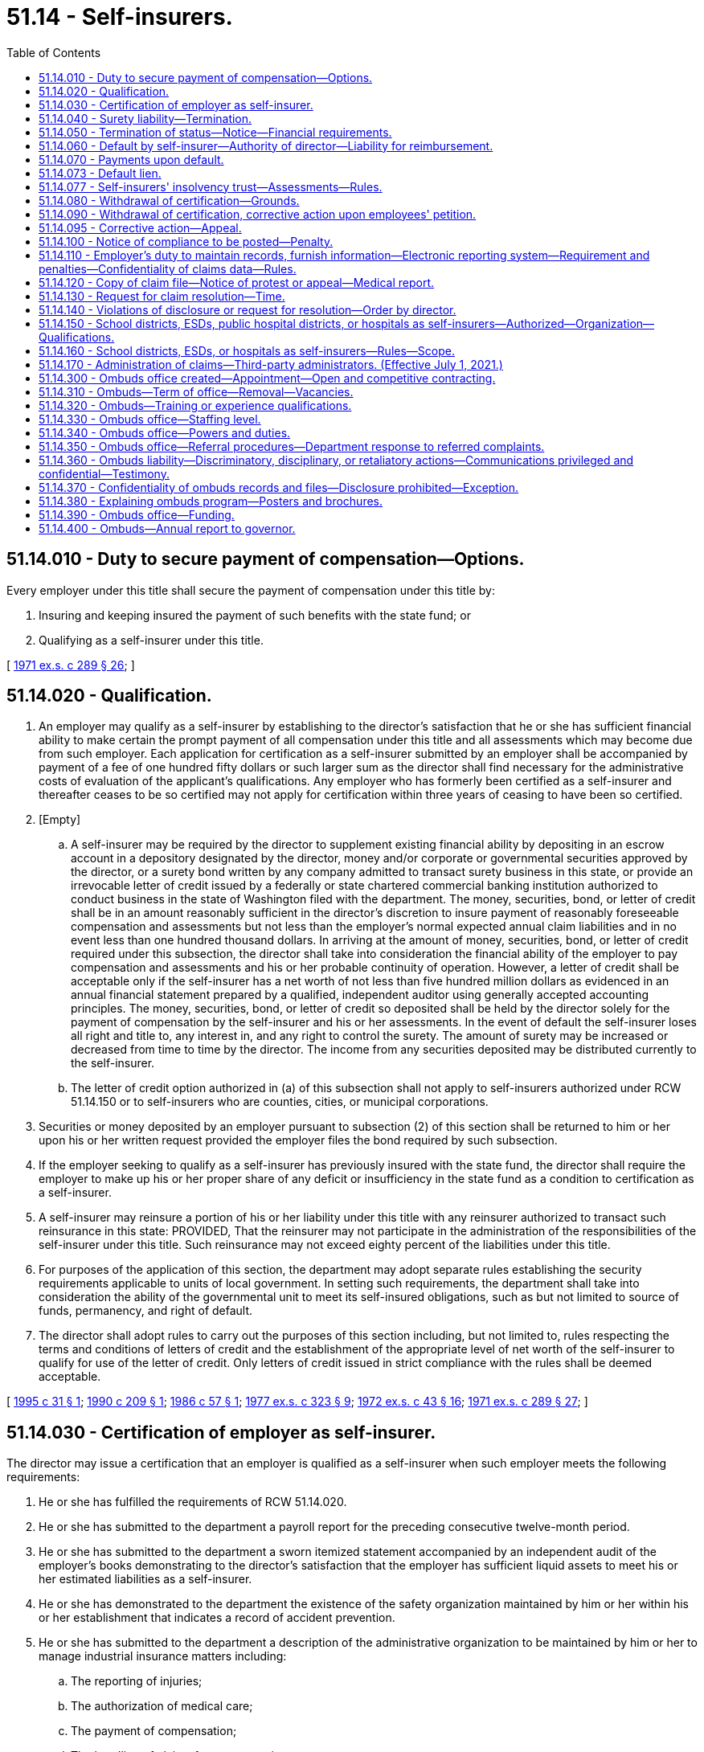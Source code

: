 = 51.14 - Self-insurers.
:toc:

== 51.14.010 - Duty to secure payment of compensation—Options.
Every employer under this title shall secure the payment of compensation under this title by:

. Insuring and keeping insured the payment of such benefits with the state fund; or

. Qualifying as a self-insurer under this title.

[ http://leg.wa.gov/CodeReviser/documents/sessionlaw/1971ex1c289.pdf?cite=1971%20ex.s.%20c%20289%20§%2026[1971 ex.s. c 289 § 26]; ]

== 51.14.020 - Qualification.
. An employer may qualify as a self-insurer by establishing to the director's satisfaction that he or she has sufficient financial ability to make certain the prompt payment of all compensation under this title and all assessments which may become due from such employer. Each application for certification as a self-insurer submitted by an employer shall be accompanied by payment of a fee of one hundred fifty dollars or such larger sum as the director shall find necessary for the administrative costs of evaluation of the applicant's qualifications. Any employer who has formerly been certified as a self-insurer and thereafter ceases to be so certified may not apply for certification within three years of ceasing to have been so certified.

. [Empty]
.. A self-insurer may be required by the director to supplement existing financial ability by depositing in an escrow account in a depository designated by the director, money and/or corporate or governmental securities approved by the director, or a surety bond written by any company admitted to transact surety business in this state, or provide an irrevocable letter of credit issued by a federally or state chartered commercial banking institution authorized to conduct business in the state of Washington filed with the department. The money, securities, bond, or letter of credit shall be in an amount reasonably sufficient in the director's discretion to insure payment of reasonably foreseeable compensation and assessments but not less than the employer's normal expected annual claim liabilities and in no event less than one hundred thousand dollars. In arriving at the amount of money, securities, bond, or letter of credit required under this subsection, the director shall take into consideration the financial ability of the employer to pay compensation and assessments and his or her probable continuity of operation. However, a letter of credit shall be acceptable only if the self-insurer has a net worth of not less than five hundred million dollars as evidenced in an annual financial statement prepared by a qualified, independent auditor using generally accepted accounting principles. The money, securities, bond, or letter of credit so deposited shall be held by the director solely for the payment of compensation by the self-insurer and his or her assessments. In the event of default the self-insurer loses all right and title to, any interest in, and any right to control the surety. The amount of surety may be increased or decreased from time to time by the director. The income from any securities deposited may be distributed currently to the self-insurer.

.. The letter of credit option authorized in (a) of this subsection shall not apply to self-insurers authorized under RCW 51.14.150 or to self-insurers who are counties, cities, or municipal corporations.

. Securities or money deposited by an employer pursuant to subsection (2) of this section shall be returned to him or her upon his or her written request provided the employer files the bond required by such subsection.

. If the employer seeking to qualify as a self-insurer has previously insured with the state fund, the director shall require the employer to make up his or her proper share of any deficit or insufficiency in the state fund as a condition to certification as a self-insurer.

. A self-insurer may reinsure a portion of his or her liability under this title with any reinsurer authorized to transact such reinsurance in this state: PROVIDED, That the reinsurer may not participate in the administration of the responsibilities of the self-insurer under this title. Such reinsurance may not exceed eighty percent of the liabilities under this title.

. For purposes of the application of this section, the department may adopt separate rules establishing the security requirements applicable to units of local government. In setting such requirements, the department shall take into consideration the ability of the governmental unit to meet its self-insured obligations, such as but not limited to source of funds, permanency, and right of default.

. The director shall adopt rules to carry out the purposes of this section including, but not limited to, rules respecting the terms and conditions of letters of credit and the establishment of the appropriate level of net worth of the self-insurer to qualify for use of the letter of credit. Only letters of credit issued in strict compliance with the rules shall be deemed acceptable.

[ http://lawfilesext.leg.wa.gov/biennium/1995-96/Pdf/Bills/Session%20Laws/Senate/5668.SL.pdf?cite=1995%20c%2031%20§%201[1995 c 31 § 1]; http://leg.wa.gov/CodeReviser/documents/sessionlaw/1990c209.pdf?cite=1990%20c%20209%20§%201[1990 c 209 § 1]; http://leg.wa.gov/CodeReviser/documents/sessionlaw/1986c57.pdf?cite=1986%20c%2057%20§%201[1986 c 57 § 1]; http://leg.wa.gov/CodeReviser/documents/sessionlaw/1977ex1c323.pdf?cite=1977%20ex.s.%20c%20323%20§%209[1977 ex.s. c 323 § 9]; http://leg.wa.gov/CodeReviser/documents/sessionlaw/1972ex1c43.pdf?cite=1972%20ex.s.%20c%2043%20§%2016[1972 ex.s. c 43 § 16]; http://leg.wa.gov/CodeReviser/documents/sessionlaw/1971ex1c289.pdf?cite=1971%20ex.s.%20c%20289%20§%2027[1971 ex.s. c 289 § 27]; ]

== 51.14.030 - Certification of employer as self-insurer.
The director may issue a certification that an employer is qualified as a self-insurer when such employer meets the following requirements:

. He or she has fulfilled the requirements of RCW 51.14.020.

. He or she has submitted to the department a payroll report for the preceding consecutive twelve-month period.

. He or she has submitted to the department a sworn itemized statement accompanied by an independent audit of the employer's books demonstrating to the director's satisfaction that the employer has sufficient liquid assets to meet his or her estimated liabilities as a self-insurer.

. He or she has demonstrated to the department the existence of the safety organization maintained by him or her within his or her establishment that indicates a record of accident prevention.

. He or she has submitted to the department a description of the administrative organization to be maintained by him or her to manage industrial insurance matters including:

.. The reporting of injuries;

.. The authorization of medical care;

.. The payment of compensation;

.. The handling of claims for compensation;

.. The name and location of each business location of the employer; and

.. The qualifications of the personnel of the employer to perform this service.

. He or she has demonstrated to the department the ability and commitment to submit electronically the claims [data] required by RCW 51.14.110.

Such certification shall remain in effect until withdrawn by the director or surrendered by the employer with the approval of the director. An employer's qualification as a self-insurer shall become effective on the date of certification or any date specified in the certificate after the date of certification.

[ http://lawfilesext.leg.wa.gov/biennium/2005-06/Pdf/Bills/Session%20Laws/House/1310-S.SL.pdf?cite=2005%20c%20145%20§%203[2005 c 145 § 3]; http://leg.wa.gov/CodeReviser/documents/sessionlaw/1977ex1c323.pdf?cite=1977%20ex.s.%20c%20323%20§%2010[1977 ex.s. c 323 § 10]; http://leg.wa.gov/CodeReviser/documents/sessionlaw/1971ex1c289.pdf?cite=1971%20ex.s.%20c%20289%20§%2028[1971 ex.s. c 289 § 28]; ]

== 51.14.040 - Surety liability—Termination.
. The surety on a bond filed by a self-insurer pursuant to this title may terminate its liability thereon by giving the director written notice stating when, not less than thirty days thereafter, such termination shall be effective.

. In case of such termination, the surety shall remain liable, in accordance with the terms of the bond, with respect to future compensation for injuries to employees of the self-insurer occurring prior to the termination of the surety's liability.

. If the bond is terminated for any reason other than the employer's terminating his or her status as a self-insurer, the employer shall, prior to the date of termination of the surety's liability, otherwise comply with the requirements of this title.

. The liability of a surety on any bond filed pursuant to this section shall be released and extinguished and the bond returned to the employer or surety provided either such liability is secured by another bond filed, or money or securities deposited as required by this title.

[ http://lawfilesext.leg.wa.gov/biennium/2009-10/Pdf/Bills/Session%20Laws/Senate/6239-S.SL.pdf?cite=2010%20c%208%20§%2014003[2010 c 8 § 14003]; http://leg.wa.gov/CodeReviser/documents/sessionlaw/1971ex1c289.pdf?cite=1971%20ex.s.%20c%20289%20§%2029[1971 ex.s. c 289 § 29]; ]

== 51.14.050 - Termination of status—Notice—Financial requirements.
. Any employer may at any time terminate his or her status as a self-insurer by giving the director written notice stating when, not less than thirty days thereafter, such termination shall be effective, provided such termination shall not be effective until the employer either shall have ceased to be an employer or shall have filed with the director for state industrial insurance coverage under this title.

. An employer who ceases to be a self-insurer, and who so files with the director, must maintain money, securities, or surety bonds deemed sufficient in the director's discretion to cover the entire liability of such employer for injuries or occupational diseases to his or her employees which occurred during the period of self-insurance: PROVIDED, That the director may agree for the medical aid and accident funds to assume the obligation of such claims, in whole or in part, and shall adjust the employer's premium rate to provide for the payment of such obligations on behalf of the employer.

[ http://lawfilesext.leg.wa.gov/biennium/2009-10/Pdf/Bills/Session%20Laws/Senate/6239-S.SL.pdf?cite=2010%20c%208%20§%2014004[2010 c 8 § 14004]; http://leg.wa.gov/CodeReviser/documents/sessionlaw/1971ex1c289.pdf?cite=1971%20ex.s.%20c%20289%20§%2030[1971 ex.s. c 289 § 30]; ]

== 51.14.060 - Default by self-insurer—Authority of director—Liability for reimbursement.
. The director may, in cases of default upon any obligation under this title by the self-insurer, after ten days notice by certified mail to the defaulting self-insurer of the intention to do so, bring suit upon such bond or collect the interest and principal of any of the securities as they may become due or sell the securities or any of them as may be required or apply the money deposited, all in order to pay compensation and discharge the obligations of the defaulting self-insurer under this title.

. The director shall be authorized to fulfill the defaulting self-insured employer's obligations under this title from the defaulting self-insured employer's deposit or from other funds provided under this title for the satisfaction of claims against the defaulting self-insured employer. The defaulting self-insured employer is liable to and shall reimburse the director for the amounts necessary to fulfill the obligations of the defaulting self-insured employer that are in excess of the amounts received by the director from any bond filed, or securities or money deposited, by the defaulting self-insured employer pursuant to chapter 51.14 RCW. The amounts to be reimbursed shall include all amounts paid or payable as compensation under this title together with administrative costs, including attorneys' fees, and shall be considered taxes due the state of Washington.

. The department shall transfer the balance of any defaulted self-insured employer's deposit as required by RCW 51.14.020 into the insolvency trust fund when the following have occurred:

.. All claims against the defaulted self-insured employer are closed; and

.. The self-insured employer has been in default for ten years.

[ http://lawfilesext.leg.wa.gov/biennium/2009-10/Pdf/Bills/Session%20Laws/House/3061.SL.pdf?cite=2010%20c%20213%20§%202[2010 c 213 § 2]; http://leg.wa.gov/CodeReviser/documents/sessionlaw/1986c57.pdf?cite=1986%20c%2057%20§%202[1986 c 57 § 2]; http://leg.wa.gov/CodeReviser/documents/sessionlaw/1971ex1c289.pdf?cite=1971%20ex.s.%20c%20289%20§%2031[1971 ex.s. c 289 § 31]; ]

== 51.14.070 - Payments upon default.
Whenever compensation due under this title is not paid because of an uncorrected default of a self-insurer, such compensation shall be paid from the medical aid and accidents funds, and any moneys obtained by the director from the bonds or other security provided under RCW 51.14.020 shall be deposited to the appropriate fund for the payment of compensation and administrative costs, including attorneys' fees.

[ http://leg.wa.gov/CodeReviser/documents/sessionlaw/1986c57.pdf?cite=1986%20c%2057%20§%203[1986 c 57 § 3]; http://leg.wa.gov/CodeReviser/documents/sessionlaw/1971ex1c289.pdf?cite=1971%20ex.s.%20c%20289%20§%2036[1971 ex.s. c 289 § 36]; ]

== 51.14.073 - Default lien.
. In all cases of probate, insolvency, assignment for the benefit of creditors, or bankruptcy, the claim of the state for the amounts necessary to fulfill the obligations of a defaulting self-insured employer together with administrative costs and attorneys' fees is a lien prior to all other liens or claims and on a parity with prior tax liens and the mere existence of a default by a self-insured employer is sufficient to create the lien without any prior or subsequent action by the state. All administrators, receivers, and assignees for the benefit of creditors shall notify the director of such administration, receivership, or assignment within thirty days of their appointment or qualification.

. Separate and apart and in addition to the lien established by this section, the department may issue an assessment, as provided for in RCW 51.48.120, for the amount necessary to fulfill the defaulting self-insured employer's obligations, including all amounts paid and payable as compensation under this title and administrative costs, including attorneys' fees.

[ http://leg.wa.gov/CodeReviser/documents/sessionlaw/1986c57.pdf?cite=1986%20c%2057%20§%204[1986 c 57 § 4]; ]

== 51.14.077 - Self-insurers' insolvency trust—Assessments—Rules.
. A self-insurers' insolvency trust is established to provide for the unsecured benefits paid to the injured workers of self-insured employers under this title for insolvent or defaulting self-insured employers and for the department's associated administrative costs, including attorneys' fees. The self-insurers' insolvency trust shall be funded by an insolvency assessment which shall be levied on a post-insolvency basis and after the defaulting self-insured employer's security deposit, assets, and reinsurance, if any, have been exhausted. Insolvency assessments shall be imposed on all self-insured employers, except school districts, cities, and counties. The manner of imposing and collecting assessments to the insolvency fund shall be set forth in rules adopted by the department to ensure that self-insured employers pay into the fund in proportion to their claim costs. The department's rules shall provide that self-insured employers who have surrendered their certification shall be assessed for a period of not more than three calendar years following the termination date of their certification.

. The director shall adopt rules to carry out the purposes of this section, including but not limited to:

.. Governing the formation of the self-insurers' insolvency trust for the purpose of this chapter;

.. Governing the organization and operation of the self-insurers' insolvency trust to assure compliance with the requirements of this chapter;

.. Requiring adequate accountability of the collection and disbursement of funds in the self-insurers' insolvency trust; and

.. Any other provisions necessary to carry out the requirements of this chapter.

[ http://leg.wa.gov/CodeReviser/documents/sessionlaw/1986c57.pdf?cite=1986%20c%2057%20§%206[1986 c 57 § 6]; ]

== 51.14.080 - Withdrawal of certification—Grounds.
Certification of a self-insurer shall be withdrawn by the director upon one or more of the following grounds:

. The employer no longer meets the requirements of a self-insurer; or

. The self-insurer's deposit is insufficient; or

. The self-insurer intentionally or repeatedly induces employees to fail to report injuries, induces claimants to treat injuries in the course of employment as off-the-job injuries, persuades claimants to accept less than the compensation due, or unreasonably makes it necessary for claimants to resort to proceedings against the employer to obtain compensation; or

. The self-insurer habitually fails to comply with rules and regulations of the director regarding reports or other requirements necessary to carry out the purposes of this title; or

. The self-insurer habitually engages in a practice of arbitrarily or unreasonably refusing employment to applicants for employment or discharging employees because of nondisabling bodily conditions; or

. The self-insurer fails to pay an insolvency assessment under the procedures established pursuant to RCW 51.14.077.

[ http://leg.wa.gov/CodeReviser/documents/sessionlaw/1986c57.pdf?cite=1986%20c%2057%20§%207[1986 c 57 § 7]; http://leg.wa.gov/CodeReviser/documents/sessionlaw/1971ex1c289.pdf?cite=1971%20ex.s.%20c%20289%20§%2032[1971 ex.s. c 289 § 32]; ]

== 51.14.090 - Withdrawal of certification, corrective action upon employees' petition.
. Upon the petition of any employee or union or association having a substantial number of employees in the employ of the self-insurer the director or the director's designee may, in the director or designee's sole discretion, hold a hearing to determine whether or not there are grounds for the withdrawal of certification of a self-insurer or for corrective action by the department.

. The director shall serve upon the self-insurer and upon any employee or union or association having a substantial number of employees in the employ of said self-insurer, personally or by certified mail, a notice of intention to withdraw, or not to withdraw, certification of the self-insurer, which notice shall describe the nature and location or locations of the plants or operations involved; and the specific nature of the reasons for the decision. Similar notice shall be provided for decisions regarding corrective actions. The corrective action notice shall also include a directive to the self-insurer specifying the program deficiencies to be eliminated.

. If the decision is to withdraw certification, it shall include: The period of time within which the ground or grounds therefor existed or arose; and the date, not less than ninety days after the self-insurer's receipt of the notice, when the certification will be withdrawn.

. An appeal of any action taken by the director under this section may be taken by the self-insurer, or by any employee or union or association having a substantial number of employees in the employ of the self-insurer. Proceedings on the appeal shall be as prescribed in this title. Appeal by a self-insurer of notice of intention to withdraw certification or to take corrective action shall not act as a stay of the withdrawal or corrective action, unless the board or court, for good cause shown, orders otherwise.

. The director may adopt rules to carry out the purposes of this section.

[ http://lawfilesext.leg.wa.gov/biennium/1995-96/Pdf/Bills/Session%20Laws/Senate/6222.SL.pdf?cite=1996%20c%2058%20§%201[1996 c 58 § 1]; http://leg.wa.gov/CodeReviser/documents/sessionlaw/1983c21.pdf?cite=1983%20c%2021%20§%201[1983 c 21 § 1]; http://leg.wa.gov/CodeReviser/documents/sessionlaw/1971ex1c289.pdf?cite=1971%20ex.s.%20c%20289%20§%2033[1971 ex.s. c 289 § 33]; ]

== 51.14.095 - Corrective action—Appeal.
. The director shall take corrective action against a self-insured employer if the director determines that:

.. The employer is not following proper industrial insurance claims procedures;

.. The employer's accident prevention program is inadequate; or

.. Any condition described in RCW 51.14.080 (1) through (5) exists.

. Corrective actions may be taken upon the director's initiative or in response to a petition filed under RCW 51.14.090. Corrective actions which may be taken by the director shall include:

.. Probationary certification for a period of time determined by the director;

.. Mandatory training for employers in areas including claims management, safety procedures, and administrative reporting requirements; and

.. Monitoring of the activities of the employer to determine progress towards compliance.

The director shall adopt rules defining the corrective actions which may be taken in response to a given condition.

Corrective actions shall be limited to those described in (a), (b), and (c) of this subsection.

. Upon the termination of the corrective action, the director shall review the employer's program for compliance with state statutes and regulations. A written report regarding the employer's compliance shall be provided to the employer and to any party to a petition filed under RCW 51.14.090. If the director determines that compliance has been attained, no further action shall be taken. If compliance has not been attained, the director may take additional corrective action as defined in this section, or proceed toward decertification as described in RCW 51.14.080.

. An employer may appeal any action taken by the director under this section. Proceedings during the appeal shall be as prescribed in this title. An appeal by a self-insurer shall not act as a stay of the corrective action, unless the board or court, for good cause shown, orders otherwise.

. This section shall not be construed to limit the responsibilities or authority of the department under RCW 51.14.080 or 51.14.090.

[ http://leg.wa.gov/CodeReviser/documents/sessionlaw/1983c21.pdf?cite=1983%20c%2021%20§%202[1983 c 21 § 2]; ]

== 51.14.100 - Notice of compliance to be posted—Penalty.
. Every employer subject to the provisions of this title shall post and keep posted in a conspicuous place or places in and about his or her place or places of business a reasonable number of typewritten or printed notices of compliance substantially identical to a form prescribed by the director, stating that such employer is subject to the provisions of this title. Such notice shall advise whether the employer is self-insured or has insured with the department, and shall designate a person or persons on the premises to whom report of injury shall be made.

. Any employer who has failed to open an account with the department or qualify as a self-insurer shall not post or permit to be posted on or about his or her place of business or premises any notice of compliance with this title and any wilful violation of this subsection by any officer or supervisory employee of an employer shall be a misdemeanor.

[ http://lawfilesext.leg.wa.gov/biennium/2009-10/Pdf/Bills/Session%20Laws/Senate/6239-S.SL.pdf?cite=2010%20c%208%20§%2014005[2010 c 8 § 14005]; http://leg.wa.gov/CodeReviser/documents/sessionlaw/1971ex1c289.pdf?cite=1971%20ex.s.%20c%20289%20§%2034[1971 ex.s. c 289 § 34]; ]

== 51.14.110 - Employer's duty to maintain records, furnish information—Electronic reporting system—Requirement and penalties—Confidentiality of claims data—Rules.
. Every self-insurer shall maintain a record of all payments of compensation made under this title. The self-insurer shall furnish to the director all information the self-insurer has in its possession as to any disputed claim, upon forms approved by the director.

. [Empty]
.. The department shall establish an electronic reporting system for the submission to the department of specified self-insurance claims data to more effectively monitor the performance of self-insurers and to obtain claims information in an efficient manner.

.. Self-insurers shall submit claims data electronically in the format and frequency prescribed by the department.

.. Electronic submittal to the department of specified claims data is required to maintain self-insurance certification. The department shall establish an escalating schedule of penalties for noncompliance with this requirement, up to and including withdrawal of self-insurance certification.

.. Claims data reported to the department electronically by individual self-insurers are confidential in accordance with RCW 51.16.070 and 51.28.070. The department may publish, for statistical purposes, aggregated claims data that contain no personal identifiers.

. The department shall adopt rules to administer this section.

[ http://lawfilesext.leg.wa.gov/biennium/2005-06/Pdf/Bills/Session%20Laws/House/1310-S.SL.pdf?cite=2005%20c%20145%20§%202[2005 c 145 § 2]; 2005 c 145 § 1; http://leg.wa.gov/CodeReviser/documents/sessionlaw/1971ex1c289.pdf?cite=1971%20ex.s.%20c%20289%20§%2035[1971 ex.s. c 289 § 35]; ]

== 51.14.120 - Copy of claim file—Notice of protest or appeal—Medical report.
. The self-insurer shall provide, when authorized under RCW 51.28.070, a copy of the employee's claim file at no cost within fifteen days of receipt of a request by the employee or the employee's representative, and shall provide the physician performing an examination with all relevant medical records from the worker's claim file, but only to the extent required of the department under RCW 51.36.070. If the self-insured employer determines that release of the claim file to an unrepresented worker in whole or in part, may not be in the worker's best interests, the employer must submit a request for denial with an explanation along with a copy of that portion of the claim file not previously provided within twenty days after the request from the worker. In the case of second or subsequent requests, a reasonable charge for copying may be made. The self-insurer shall provide the entire contents of the claim file unless the request is for only a particular portion of the file. Any new material added to the claim file after the initial request shall be provided under the same terms and conditions as the initial request.

. The self-insurer shall transmit notice to the department of any protest or appeal by an employee relating to the administration of an industrial injury or occupational disease claim under this chapter within five working days of receipt. The date that the protest or appeal is received by the self-insurer shall be deemed to be the date the protest is received by the department for the purpose of RCW 51.52.050.

. The self-insurer shall submit a medical report with the request for closure of a claim under this chapter.

[ http://lawfilesext.leg.wa.gov/biennium/2001-02/Pdf/Bills/Session%20Laws/Senate/5205-S.SL.pdf?cite=2001%20c%20152%20§%201[2001 c 152 § 1]; http://lawfilesext.leg.wa.gov/biennium/1993-94/Pdf/Bills/Session%20Laws/Senate/5515-S.SL.pdf?cite=1993%20c%20122%20§%202[1993 c 122 § 2]; ]

== 51.14.130 - Request for claim resolution—Time.
The self-insurer shall request allowance or denial of a claim within sixty days from the date that the claim is filed. If the self-insurer fails to act within sixty days, the department shall promptly intervene and adjudicate the claim.

[ http://lawfilesext.leg.wa.gov/biennium/1993-94/Pdf/Bills/Session%20Laws/Senate/5515-S.SL.pdf?cite=1993%20c%20122%20§%203[1993 c 122 § 3]; ]

== 51.14.140 - Violations of disclosure or request for resolution—Order by director.
Failure of a self-insurer to comply with RCW 51.14.120 and 51.14.130 shall subject the self-insurer to a penalty under RCW 51.48.080, which shall accrue for the benefit of the employee. The director shall issue an order conforming with RCW 51.52.050 determining whether a violation has occurred within thirty days of a request by an employee.

[ http://lawfilesext.leg.wa.gov/biennium/1993-94/Pdf/Bills/Session%20Laws/Senate/5515-S.SL.pdf?cite=1993%20c%20122%20§%204[1993 c 122 § 4]; ]

== 51.14.150 - School districts, ESDs, public hospital districts, or hospitals as self-insurers—Authorized—Organization—Qualifications.
. For the purposes of this section, "hospital" means a hospital as defined in *RCW 70.41.020(2) or a psychiatric hospital regulated under chapter 71.12 RCW, but does not include beds utilized by a comprehensive cancer center for cancer research.

. [Empty]
.. Any two or more employers which are school districts or educational service districts, or (b) any two or more employers which are public hospital districts or hospitals, and are owned or operated by a state agency or municipal corporation of this state, or (c) any two or more employers which are hospitals, no one of which is owned or operated by a state agency or municipal corporation of this state, may enter into agreements to form self-insurance groups for the purposes of this chapter.

. No more than one group may be formed under subsection (2)(b) of this section and no more than one group may be formed under subsection (2)(c) of this section.

. The self-insurance groups shall be organized and operated under rules promulgated by the director under RCW 51.14.160. Such a self-insurance group shall be deemed an employer for the purposes of this chapter, and may qualify as a self-insurer if it meets all the other requirements of this chapter.

[ http://lawfilesext.leg.wa.gov/biennium/1997-98/Pdf/Bills/Session%20Laws/Senate/5211.SL.pdf?cite=1997%20c%2035%20§%201[1997 c 35 § 1]; http://lawfilesext.leg.wa.gov/biennium/1993-94/Pdf/Bills/Session%20Laws/House/1351.SL.pdf?cite=1993%20c%20158%20§%201[1993 c 158 § 1]; http://leg.wa.gov/CodeReviser/documents/sessionlaw/1983c174.pdf?cite=1983%20c%20174%20§%202[1983 c 174 § 2]; http://leg.wa.gov/CodeReviser/documents/sessionlaw/1982c191.pdf?cite=1982%20c%20191%20§%207[1982 c 191 § 7]; ]

== 51.14.160 - School districts, ESDs, or hospitals as self-insurers—Rules—Scope.
The director shall promulgate rules to carry out the purposes of RCW 51.14.150:

. Governing the formation of self-insurance groups for the purposes of this chapter;

. Governing the organization and operation of the groups to assure their compliance with the requirements of this chapter;

. Requiring adequate monetary reserves, determined under accepted actuarial practices, to be maintained by each group to assure financial solvency of the group; and

. Requiring each group to carry adequate reinsurance.

[ http://leg.wa.gov/CodeReviser/documents/sessionlaw/1983c174.pdf?cite=1983%20c%20174%20§%203[1983 c 174 § 3]; http://leg.wa.gov/CodeReviser/documents/sessionlaw/1982c191.pdf?cite=1982%20c%20191%20§%208[1982 c 191 § 8]; ]

== 51.14.170 - Administration of claims—Third-party administrators. (Effective July 1, 2021.)
. Self-insured employers may elect to have their claims administered by a third party or they may elect to self-administer their claims. Third-party administrators given the responsibility of administering the claims of workers by an employer shall be licensed by the department. All employer claims administrators given the responsibility of administering the claims of workers shall maintain certification established by the department.

. The department shall adopt rules to administer this section. The rules for licensing third-party administrators must:

.. Incorporate the department's rules for self-insurers in effect as of March 2020;

.. Include criteria for determining appropriate penalties for violation of their responsibilities and duties, including managing claims, engaging in the department's management of claims, coordinating proper employment of injured workers during the pendency of the worker's claim, making requests of the department in individual cases, or participating in appeals involving a worker's benefits in a way that furthers the purpose of this title;

.. Consider recognized and approved claim processing practices within the industrial insurance industry, and the industrial insurance laws and rules of this state;

.. Consider similar licensure rules under the insurance laws and rules of this state; and

.. Include requirements for maintaining a license, and any penalties for violation of those licensing requirements.

[ http://lawfilesext.leg.wa.gov/biennium/2019-20/Pdf/Bills/Session%20Laws/House/2409-S.SL.pdf?cite=2020%20c%20277%20§%208[2020 c 277 § 8]; ]

== 51.14.300 - Ombuds office created—Appointment—Open and competitive contracting.
The office of the ombuds for workers of industrial insurance self-insured employers is created. The ombuds shall be appointed by the governor and report directly to the director of the department. The office of the ombuds may be openly and competitively contracted by the governor in accordance with chapter 39.26 RCW but shall not be physically housed within the industrial insurance division.

[ http://lawfilesext.leg.wa.gov/biennium/2013-14/Pdf/Bills/Session%20Laws/Senate/5077-S.SL.pdf?cite=2013%20c%2023%20§%20105[2013 c 23 § 105]; http://lawfilesext.leg.wa.gov/biennium/2007-08/Pdf/Bills/Session%20Laws/Senate/5053-S.SL.pdf?cite=2007%20c%20281%20§%201[2007 c 281 § 1]; ]

== 51.14.310 - Ombuds—Term of office—Removal—Vacancies.
The person appointed ombuds shall hold office for a term of six years and shall continue to hold office until reappointed or until his or her successor is appointed. The governor may remove the ombuds only for neglect of duty, misconduct, or inability to perform duties. Any vacancy shall be filled by similar appointment for the remainder of the unexpired term.

[ http://lawfilesext.leg.wa.gov/biennium/2013-14/Pdf/Bills/Session%20Laws/Senate/5077-S.SL.pdf?cite=2013%20c%2023%20§%20106[2013 c 23 § 106]; http://lawfilesext.leg.wa.gov/biennium/2007-08/Pdf/Bills/Session%20Laws/Senate/5053-S.SL.pdf?cite=2007%20c%20281%20§%202[2007 c 281 § 2]; ]

== 51.14.320 - Ombuds—Training or experience qualifications.
Any ombuds appointed under this chapter shall have training or experience, or both, in the following areas:

. Washington state industrial insurance including self-insurance programs;

. The Washington state legal system;

. Dispute or problem resolution techniques, including investigation, mediation, and negotiation.

[ http://lawfilesext.leg.wa.gov/biennium/2013-14/Pdf/Bills/Session%20Laws/Senate/5077-S.SL.pdf?cite=2013%20c%2023%20§%20107[2013 c 23 § 107]; http://lawfilesext.leg.wa.gov/biennium/2007-08/Pdf/Bills/Session%20Laws/Senate/5053-S.SL.pdf?cite=2007%20c%20281%20§%203[2007 c 281 § 3]; ]

== 51.14.330 - Ombuds office—Staffing level.
During the first two years after the office of the ombuds is created, the staffing level shall be no more than four persons, including the ombuds and any administrative staff. Thereafter, the staffing levels shall be determined based upon the office of the ombuds's workload and whether any additional locations are needed.

[ http://lawfilesext.leg.wa.gov/biennium/2013-14/Pdf/Bills/Session%20Laws/Senate/5077-S.SL.pdf?cite=2013%20c%2023%20§%20108[2013 c 23 § 108]; http://lawfilesext.leg.wa.gov/biennium/2007-08/Pdf/Bills/Session%20Laws/Senate/5053-S.SL.pdf?cite=2007%20c%20281%20§%204[2007 c 281 § 4]; ]

== 51.14.340 - Ombuds office—Powers and duties.
The office of the ombuds shall have the following powers and duties:

. To act as an advocate for injured workers of self-insured employers;

. To offer and provide information on industrial insurance as appropriate to workers of self-insured employers;

. To identify, investigate, and facilitate resolution of industrial insurance complaints from workers of self-insured employers;

. To maintain a statewide toll-free telephone number for the receipt of complaints and inquiries; and

. To refer complaints to the department when appropriate.

[ http://lawfilesext.leg.wa.gov/biennium/2013-14/Pdf/Bills/Session%20Laws/Senate/5077-S.SL.pdf?cite=2013%20c%2023%20§%20109[2013 c 23 § 109]; http://lawfilesext.leg.wa.gov/biennium/2007-08/Pdf/Bills/Session%20Laws/Senate/5053-S.SL.pdf?cite=2007%20c%20281%20§%205[2007 c 281 § 5]; ]

== 51.14.350 - Ombuds office—Referral procedures—Department response to referred complaints.
. The office of the ombuds shall develop referral procedures for complaints by workers of self-insured employers. The department shall act as quickly as possible on any complaint referred to them by the office of the ombuds.

. The department shall respond to any complaint against a self-insured employer referred to it by the office of the ombuds and shall forward the office of the ombuds a summary of the results of the investigation and action proposed or taken.

[ http://lawfilesext.leg.wa.gov/biennium/2013-14/Pdf/Bills/Session%20Laws/Senate/5077-S.SL.pdf?cite=2013%20c%2023%20§%20110[2013 c 23 § 110]; http://lawfilesext.leg.wa.gov/biennium/2007-08/Pdf/Bills/Session%20Laws/Senate/5053-S.SL.pdf?cite=2007%20c%20281%20§%206[2007 c 281 § 6]; ]

== 51.14.360 - Ombuds liability—Discriminatory, disciplinary, or retaliatory actions—Communications privileged and confidential—Testimony.
. No ombuds is liable for good faith performance of responsibilities under this chapter.

. No discriminatory, disciplinary, or retaliatory action may be taken against any employee of a self-insured employer for any communication made, or information given or disclosed, to assist the ombuds in carrying out its duties and responsibilities, unless the same was done maliciously. This subsection is not intended to infringe on the rights of the employer to supervise, discipline, or terminate an employee for other reasons.

. All communications by the ombuds, if reasonably related to the requirements of his or her responsibilities under this chapter and done in good faith, are privileged and confidential, and this shall serve as a defense to any action in libel or slander.

. Representatives of the office of the ombuds are exempt from being required to testify as to any privileged or confidential matters except as the court may deem necessary to enforce this chapter.

[ http://lawfilesext.leg.wa.gov/biennium/2013-14/Pdf/Bills/Session%20Laws/Senate/5077-S.SL.pdf?cite=2013%20c%2023%20§%20111[2013 c 23 § 111]; http://lawfilesext.leg.wa.gov/biennium/2007-08/Pdf/Bills/Session%20Laws/Senate/5053-S.SL.pdf?cite=2007%20c%20281%20§%207[2007 c 281 § 7]; ]

== 51.14.370 - Confidentiality of ombuds records and files—Disclosure prohibited—Exception.
All records and files of the ombuds relating to any complaint or investigation made pursuant to carrying out its duties and the identities of complainants, witnesses, or injured workers shall remain confidential unless disclosure is authorized by the complainant or injured worker or his or her guardian or legal representative. No disclosures may be made outside the office of the ombuds without the consent of any named witness or complainant unless the disclosure is made without the identity of any of these individuals being disclosed.

[ http://lawfilesext.leg.wa.gov/biennium/2013-14/Pdf/Bills/Session%20Laws/Senate/5077-S.SL.pdf?cite=2013%20c%2023%20§%20112[2013 c 23 § 112]; http://lawfilesext.leg.wa.gov/biennium/2007-08/Pdf/Bills/Session%20Laws/Senate/5053-S.SL.pdf?cite=2007%20c%20281%20§%208[2007 c 281 § 8]; ]

== 51.14.380 - Explaining ombuds program—Posters and brochures.
The ombuds shall integrate into existing posters and brochures information explaining the ombuds program. Both the posters and the brochures shall contain the ombuds's toll-free telephone number. Every self-insured employer must place a poster in an area where all workers have access to it. The self-insured employer must provide a brochure to all injured workers at the time the employer is notified of the worker's injury.

[ http://lawfilesext.leg.wa.gov/biennium/2013-14/Pdf/Bills/Session%20Laws/Senate/5077-S.SL.pdf?cite=2013%20c%2023%20§%20113[2013 c 23 § 113]; http://lawfilesext.leg.wa.gov/biennium/2007-08/Pdf/Bills/Session%20Laws/Senate/5053-S.SL.pdf?cite=2007%20c%20281%20§%209[2007 c 281 § 9]; ]

== 51.14.390 - Ombuds office—Funding.
. To provide start-up funding for the office of the ombuds, the department shall impose a one-time assessment on all self-insurers. The amount of the assessment shall be determined by the department and shall not exceed the amount needed to pay the start-up costs.

. Ongoing funding for the office of the ombuds shall be obtained as part of an annual administrative assessment of self-insurers under RCW 51.44.150. This assessment shall be proportionately based on the number of claims for each self-insurer during the past year.

[ http://lawfilesext.leg.wa.gov/biennium/2013-14/Pdf/Bills/Session%20Laws/Senate/5077-S.SL.pdf?cite=2013%20c%2023%20§%20114[2013 c 23 § 114]; http://lawfilesext.leg.wa.gov/biennium/2007-08/Pdf/Bills/Session%20Laws/Senate/5053-S.SL.pdf?cite=2007%20c%20281%20§%2010[2007 c 281 § 10]; ]

== 51.14.400 - Ombuds—Annual report to governor.
. The ombuds shall provide the governor with an annual report that includes the following:

.. A description of the issues addressed during the past year and a very brief description of case scenarios in a form that does not compromise confidentiality;

.. An accounting of the monitoring activities by the ombuds; and

.. An identification of the deficiencies in the industrial insurance system related to self-insurers, if any, and recommendations for remedial action in policy or practice.

. The first annual report shall be due on or before October 1, 2008. Subsequent reports shall be due on or before October 1st.

[ http://lawfilesext.leg.wa.gov/biennium/2013-14/Pdf/Bills/Session%20Laws/Senate/5077-S.SL.pdf?cite=2013%20c%2023%20§%20115[2013 c 23 § 115]; http://lawfilesext.leg.wa.gov/biennium/2007-08/Pdf/Bills/Session%20Laws/Senate/5053-S.SL.pdf?cite=2007%20c%20281%20§%2012[2007 c 281 § 12]; ]

